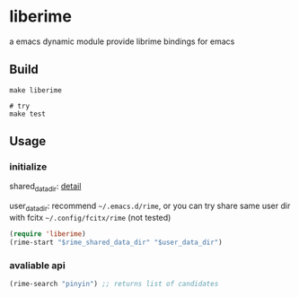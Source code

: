 * liberime

  a emacs dynamic module
  provide librime bindings for emacs

** Build

#+NAME: Y
#+BEGIN_SRC shell
make liberime

# try
make test
#+END_SRC

** Usage

*** initialize
    shared_data_dir: [[https://github.com/rime/home/wiki/SharedData][detail]]


    user_data_dir: recommend ~~/.emacs.d/rime~,
    or you can try share same user dir with fcitx ~~/.config/fcitx/rime~ (not tested)

#+NAME: Y
#+BEGIN_SRC emacs-lisp
(require 'liberime)
(rime-start "$rime_shared_data_dir" "$user_data_dir")
#+END_SRC

*** avaliable api

#+NAME: Y
#+BEGIN_SRC emacs-lisp
(rime-search "pinyin") ;; returns list of candidates
#+END_SRC
